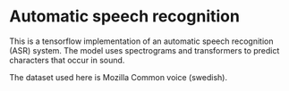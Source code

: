 * Automatic speech recognition

This is a tensorflow implementation of an automatic speech recognition
(ASR) system. The model uses spectrograms and transformers to predict
characters that occur in sound.

The dataset used here is Mozilla Common voice (swedish).
